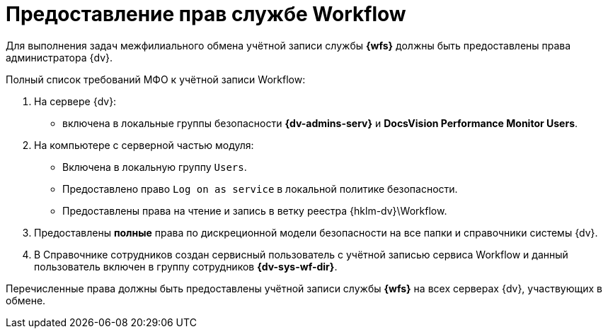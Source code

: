 = Предоставление прав службе Workflow

Для выполнения задач межфилиального обмена учётной записи службы *{wfs}* должны быть предоставлены права администратора {dv}.

.Полный список требований МФО к учётной записи Workflow:
. На сервере {dv}:
* включена в локальные группы безопасности *{dv-admins-serv}* и *DocsVision Performance Monitor Users*.
. На компьютере с серверной частью модуля:
+
* Включена в локальную группу `Users`.
* Предоставлено право `Log on as service` в локальной политике безопасности.
* Предоставлены права на чтение и запись в ветку реестра {hklm-dv}\Workflow.
+
. Предоставлены *полные* права по дискреционной модели безопасности на все папки и справочники системы {dv}.
. В Справочнике сотрудников создан сервисный пользователь с учётной записью сервиса Workflow и данный пользователь включен в группу сотрудников *{dv-sys-wf-dir}*.

Перечисленные права должны быть предоставлены учётной записи службы *{wfs}* на всех серверах {dv}, участвующих в обмене.
